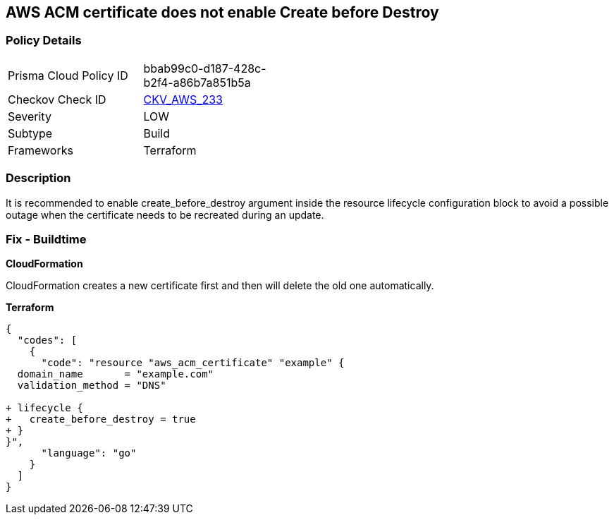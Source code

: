 == AWS ACM certificate does not enable Create before Destroy


=== Policy Details 

[width=45%]
[cols="1,1"]
|=== 
|Prisma Cloud Policy ID 
| bbab99c0-d187-428c-b2f4-a86b7a851b5a

|Checkov Check ID 
| https://github.com/bridgecrewio/checkov/tree/master/checkov/terraform/checks/resource/aws/ACMCertCreateBeforeDestroy.py[CKV_AWS_233]

|Severity
|LOW

|Subtype
|Build

|Frameworks
|Terraform

|=== 



=== Description 


It is recommended to enable create_before_destroy argument inside the resource lifecycle configuration block to avoid a possible outage when the certificate needs to be recreated during an update.

=== Fix - Buildtime


*CloudFormation* 


CloudFormation creates a new certificate first and then will delete the old one automatically.


*Terraform* 




[source,go]
----
{
  "codes": [
    {
      "code": "resource "aws_acm_certificate" "example" {
  domain_name       = "example.com"
  validation_method = "DNS"

+ lifecycle {
+   create_before_destroy = true
+ }
}",
      "language": "go"
    }
  ]
}
----
